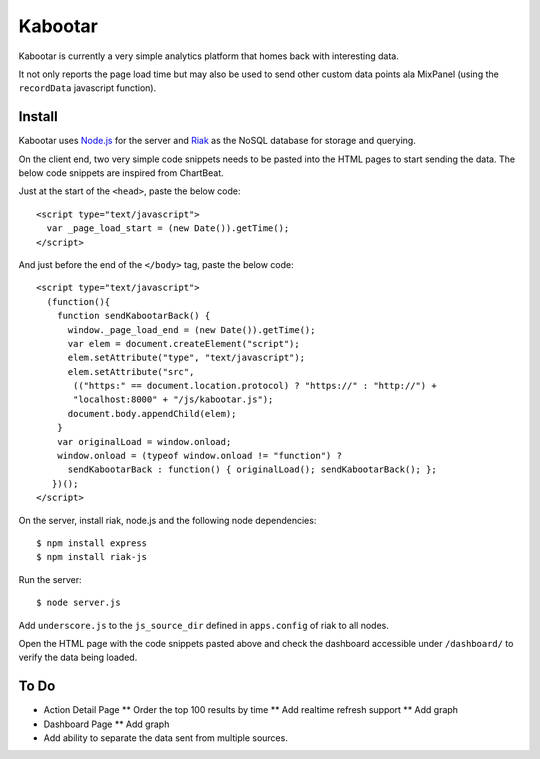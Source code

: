 =========
Kabootar
=========

Kabootar is currently a very simple analytics platform that homes back with 
interesting data.

It not only reports the page load time but may also be used to send other custom
data points ala MixPanel (using the ``recordData`` javascript function).

Install
--------

Kabootar uses `Node.js`_ for the server and `Riak`_ as the NoSQL database for
storage and querying.

On the client end, two very simple code snippets needs to be pasted into the 
HTML pages to start sending the data. The below code snippets are inspired
from ChartBeat.

Just at the start of the ``<head>``, paste the below code::

    <script type="text/javascript">
      var _page_load_start = (new Date()).getTime();
    </script>

And just before the end of the ``</body>`` tag, paste the below code::

    <script type="text/javascript">
      (function(){
        function sendKabootarBack() {
          window._page_load_end = (new Date()).getTime();
          var elem = document.createElement("script");
          elem.setAttribute("type", "text/javascript");
          elem.setAttribute("src",
           (("https:" == document.location.protocol) ? "https://" : "http://") + 
           "localhost:8000" + "/js/kabootar.js");
          document.body.appendChild(elem);
        }
        var originalLoad = window.onload;
        window.onload = (typeof window.onload != "function") ?
          sendKabootarBack : function() { originalLoad(); sendKabootarBack(); };
       })();
    </script>

On the server, install riak, node.js and the following node dependencies::

   $ npm install express
   $ npm install riak-js

Run the server::

   $ node server.js

Add ``underscore.js`` to the ``js_source_dir`` defined in ``apps.config`` of riak
to all nodes.

Open the HTML page with the code snippets pasted above and check the dashboard
accessible under ``/dashboard/`` to verify the data being loaded.

To Do
------

* Action Detail Page
  ** Order the top 100 results by time
  ** Add realtime refresh support
  ** Add graph
* Dashboard Page
  ** Add graph
* Add ability to separate the data sent from multiple sources.

.. _`Node.js`: http://nodejs.org/
.. _`Riak`: http://wiki.basho.com/
